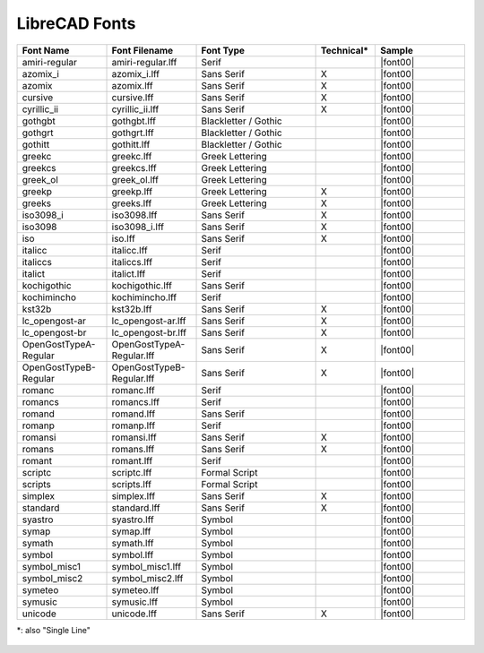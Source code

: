 .. _lc-fonts: 

LibreCAD Fonts
--------------

.. csv-table:: 
   :header: "Font Name","Font Filename","Font Type","Technical\*", "Sample"
   :widths: 30, 30, 40, 20, 30
   
    "amiri-regular", "amiri-regular.lff", "Serif", "", |font00|
    "azomix_i", "azomix_i.lff", "Sans Serif ","X", |font00|
    "azomix", "azomix.lff", "Sans Serif ","X", |font00|
    "cursive", "cursive.lff", "Sans Serif ","X", |font00|
    "cyrillic_ii", "cyrillic_ii.lff", "Sans Serif ","X", |font00|
    "gothgbt", "gothgbt.lff", "Blackletter / Gothic", "", |font00|
    "gothgrt", "gothgrt.lff", "Blackletter / Gothic", "", |font00|
    "gothitt", "gothitt.lff", "Blackletter / Gothic", "", |font00|
    "greekc", "greekc.lff", "Greek Lettering", "", |font00|
    "greekcs", "greekcs.lff", "Greek Lettering", "", |font00|
    "greek_ol", "greek_ol.lff", "Greek Lettering", "", |font00|
    "greekp", "greekp.lff", "Greek Lettering ","X", |font00|
    "greeks", "greeks.lff", "Greek Lettering ","X", |font00|
    "iso3098_i", "iso3098.lff", "Sans Serif ","X", |font00|
    "iso3098", "iso3098_i.lff", "Sans Serif ","X", |font00|
    "iso", "iso.lff", "Sans Serif ","X", |font00|
    "italicc", "italicc.lff", "Serif", "", |font00|
    "italiccs", "italiccs.lff", "Serif", "", |font00|
    "italict", "italict.lff", "Serif", "", |font00|
    "kochigothic", "kochigothic.lff", "Sans Serif", "", |font00|
    "kochimincho", "kochimincho.lff", "Serif", "", |font00|
    "kst32b", "kst32b.lff", "Sans Serif ","X", |font00|
    "lc_opengost-ar", "lc_opengost-ar.lff", "Sans Serif ","X", |font00|
    "lc_opengost-br", "lc_opengost-br.lff", "Sans Serif ","X", |font00|
    "OpenGostTypeA-Regular", "OpenGostTypeA-Regular.lff", "Sans Serif ","X", |font00|
    "OpenGostTypeB-Regular", "OpenGostTypeB-Regular.lff", "Sans Serif ","X", |font00|
    "romanc", "romanc.lff", "Serif", "", |font00|
    "romancs", "romancs.lff", "Serif", "", |font00|
    "romand", "romand.lff", "Sans Serif", "", |font00|
    "romanp", "romanp.lff", "Serif", "", |font00|
    "romansi", "romansi.lff", "Sans Serif ","X", |font00|
    "romans", "romans.lff", "Sans Serif ","X", |font00|
    "romant", "romant.lff", "Serif", "", |font00|
    "scriptc", "scriptc.lff", "Formal Script", "", |font00|
    "scripts", "scripts.lff", "Formal Script", "", |font00|
    "simplex", "simplex.lff", "Sans Serif ","X", |font00|
    "standard", "standard.lff", "Sans Serif ","X", |font00|
    "syastro", "syastro.lff", "Symbol", "", |font00|
    "symap", "symap.lff", "Symbol", "", |font00|
    "symath", "symath.lff", "Symbol", "", |font00|
    "symbol", "symbol.lff", "Symbol", "", |font00|
    "symbol_misc1", "symbol_misc1.lff", "Symbol", "", |font00|
    "symbol_misc2", "symbol_misc2.lff", "Symbol", "", |font00|
    "symeteo", "symeteo.lff", "Symbol", "", |font00|
    "symusic", "symusic.lff", "Symbol", "", |font00|
    "unicode", "unicode.lff", "Sans Serif ","X", |font00|

\*\: also "Single Line"


.. figure:: /images/LC_Fonts.png
    :width: 800px
    :align: center
    :height: 800px
    :alt: LibreCAD Fonts

